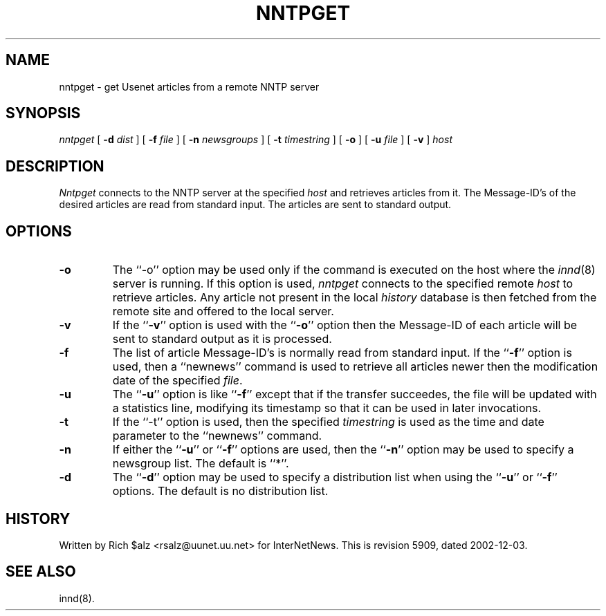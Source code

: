 .\" $Revision: 5909 $
.TH NNTPGET 1
.SH NAME
nntpget \- get Usenet articles from a remote NNTP server
.SH SYNOPSIS
.I nntpget
[
.BI \-d " dist"
]
[
.BI \-f " file"
]
[
.BI \-n " newsgroups"
]
[
.BI \-t " timestring"
]
[
.B \-o
]
[
.BI \-u " file"
]
[
.B \-v
]
.I host
.SH DESCRIPTION
.I Nntpget
connects to the NNTP server at the specified
.I host
and retrieves articles from it. The Message-ID's of the desired articles
are read from standard input. The articles are sent to standard output.
.SH OPTIONS
.TP
.B \-o
The ``\-o'' option may be used only if the command is executed on the
host where the
.IR innd (8)
server is running.
If this option is used,
.I nntpget
connects to the specified remote
.I host
to retrieve articles.
Any article not present in the local
.I history
database is then fetched from the remote site and offered to the local server.
.TP
.B \-v
If the ``\fB\-v\fP'' option is used with the ``\fB\-o\fP'' option then the
Message-ID
of each article will be sent to standard output as it is processed.
.TP
.B \-f
The list of article Message-ID's is normally read from standard input.
If the ``\fB\-f\fP'' option is used, then a ``newnews'' command is used
to retrieve
all articles newer then the modification date of the specified
.IR file .
.TP
.B \-u
The ``\fB\-u\fP'' option is like ``\fB\-f\fP'' except that if the transfer
succeedes, the file will be updated with a statistics line, modifying its
timestamp so that it can be used in later invocations.
.TP
.B \-t
If the ``\-t'' option is used, then the specified
.I timestring
is used as the time and date parameter to the ``newnews'' command.
.TP
.B \-n
If either the ``\fB\-u\fP'' or ``\fB\-f\fP'' options are used, then 
the ``\fB\-n\fP'' option
may be used to specify a newsgroup list. The default is ``*''.
.TP
.B \-d
The ``\fB\-d\fP'' option may be
used to specify a distribution list when using the ``\fB\-u\fP''
or ``\fB\-f\fP'' options.
The default is no distribution list.
.SH HISTORY
Written by Rich $alz <rsalz@uunet.uu.net> for InterNetNews.
.de R$
This is revision \\$3, dated \\$4.
..
.R$ $Id: nntpget.1 5909 2002-12-03 05:17:18Z vinocur $
.SH "SEE ALSO"
innd(8).
